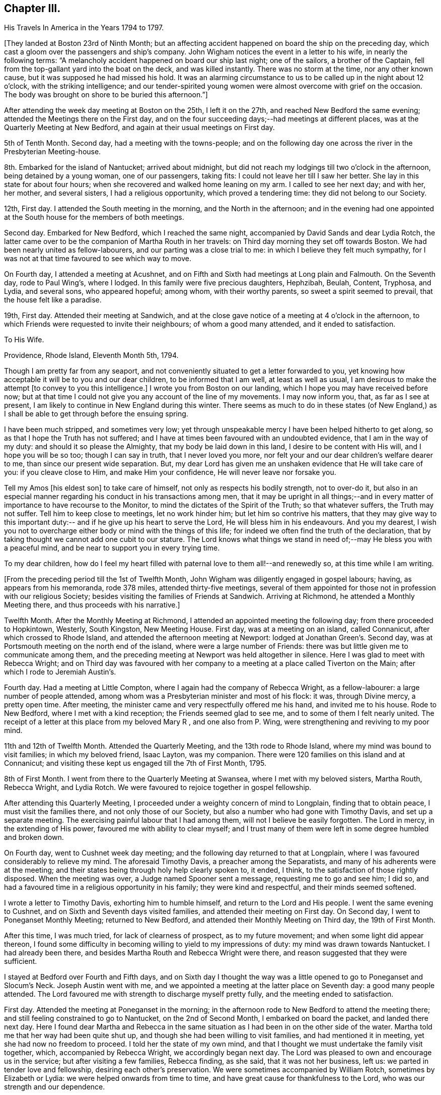 == Chapter III.

His Travels In America in the Years 1794 to 1797.

+++[+++They landed at Boston 23rd of Ninth Month;
but an affecting accident happened on board the ship on the preceding day,
which cast a gloom over the passengers and ship`'s company.
John Wigham notices the event in a letter to his wife, in nearly the following terms:
"`A melancholy accident happened on board our ship last night; one of the sailors,
a brother of the Captain, fell from the top-gallant yard into the boat on the deck,
and was killed instantly.
There was no storm at the time, nor any other known cause,
but it was supposed he had missed his hold.
It was an alarming circumstance to us to be called up in the night about 12 o`'clock,
with the striking intelligence;
and our tender-spirited young women were almost overcome with grief on the occasion.
The body was brought on shore to be buried this afternoon.`"]

After attending the week day meeting at Boston on the 25th, I left it on the 27th,
and reached New Bedford the same evening; attended the Meetings there on the First day,
and on the four succeeding days;--had meetings at different places,
was at the Quarterly Meeting at New Bedford,
and again at their usual meetings on First day.

5th of Tenth Month.
Second day, had a meeting with the towns-people;
and on the following day one across the river in the Presbyterian Meeting-house.

8th. Embarked for the island of Nantucket; arrived about midnight,
but did not reach my lodgings till two o`'clock in the afternoon,
being detained by a young woman, one of our passengers, taking fits:
I could not leave her till I saw her better.
She lay in this state for about four hours;
when she recovered and walked home leaning on my arm.
I called to see her next day; and with her, her mother, and several sisters,
I had a religious opportunity, which proved a tendering time:
they did not belong to our Society.

12th, First day.
I attended the South meeting in the morning, and the North in the afternoon;
and in the evening had one appointed at the
South house for the members of both meetings.

Second day.
Embarked for New Bedford, which I reached the same night,
accompanied by David Sands and dear Lydia Rotch,
the latter came over to be the companion of Martha Routh in her travels:
on Third day morning they set off towards Boston.
We had been nearly united as fellow-labourers, and our parting was a close trial to me:
in which I believe they felt much sympathy,
for I was not at that time favoured to see which way to move.

On Fourth day, I attended a meeting at Acushnet,
and on Fifth and Sixth had meetings at Long plain and Falmouth.
On the Seventh day, rode to Paul Wing`'s, where I lodged.
In this family were five precious daughters, Hephzibah, Beulah, Content, Tryphosa,
and Lydia, and several sons, who appeared hopeful; among whom, with their worthy parents,
so sweet a spirit seemed to prevail, that the house felt like a paradise.

19th, First day.
Attended their meeting at Sandwich,
and at the close gave notice of a meeting at 4 o`'clock in the afternoon,
to which Friends were requested to invite their neighbours; of whom a good many attended,
and it ended to satisfaction.

To His Wife.

Providence, Rhode Island, Eleventh Month 5th, 1794.

Though I am pretty far from any seaport,
and not conveniently situated to get a letter forwarded to you,
yet knowing how acceptable it will be to you and our dear children,
to be informed that I am well, at least as well as usual,
I am desirous to make the attempt +++[+++to convey to you this intelligence.]
I wrote you from Boston on our landing, which I hope you may have received before now;
but at that time I could not give you any account of the line of my movements.
I may now inform you, that, as far as I see at present,
I am likely to continue in New England during this winter.
There seems as much to do in these states (of New England,) as
I shall be able to get through before the ensuing spring.

I have been much stripped, and sometimes very low;
yet through unspeakable mercy I have been helped hitherto to get along,
so as that I hope the Truth has not suffered;
and I have at times been favoured with an undoubted evidence,
that I am in the way of my duty: and should it so please the Almighty,
that my body be laid down in this land, I desire to be content with His will,
and I hope you will be so too; though I can say in truth, that I never loved you more,
nor felt your and our dear children`'s welfare dearer to me,
than since our present wide separation.
But, my dear Lord has given me an unshaken evidence that He will take care of you:
if you cleave close to Him, and make Him your confidence,
He will never leave nor forsake you.

Tell my Amos +++[+++his eldest son]
to take care of himself, not only as respects his bodily strength, not to over-do it,
but also in an especial manner regarding his conduct in his transactions among men,
that it may be upright in all things;--and in every
matter of importance to have recourse to the Monitor,
to mind the dictates of the Spirit of the Truth; so that whatever suffers,
the Truth may not suffer.
Tell him to keep close to meetings, let no work hinder him;
but let him so contrive his matters,
that they may give way to this important duty:--
and if he give up his heart to serve the Lord,
He will bless him in his endeavours.
And you my dearest,
I wish you not to overcharge either body or mind with the things of this life;
for indeed we often find the truth of the declaration,
that by taking thought we cannot add one cubit to our stature.
The Lord knows what things we stand in need of;--may He bless you with a peaceful mind,
and be near to support you in every trying time.

To my dear children,
how do I feel my heart filled with paternal love to them all!--and renewedly so,
at this time while I am writing.

+++[+++From the preceding period till the 1st of Twelfth Month,
John Wigham was diligently engaged in gospel labours; having,
as appears from his memoranda, rode 378 miles, attended thirty-five meetings,
several of them appointed for those not in profession with our religious Society;
besides visiting the families of Friends at Sandwich.
Arriving at Richmond, he attended a Monthly Meeting there,
and thus proceeds with his narrative.]

Twelfth Month.
After the Monthly Meeting at Richmond, I attended an appointed meeting the following day;
from there proceeded to Hopkintown, Westerly, South Kingston, New Meeting House.
First day, was at a meeting on an island, called Connanicut,
after which crossed to Rhode Island, and attended the afternoon meeting at Newport:
lodged at Jonathan Green`'s. Second day,
was at Portsmouth meeting on the north end of the island,
where were a large number of Friends:
there was but little given me to communicate among them,
and the preceding meeting at Newport was held altogether in silence.
Here I was glad to meet with Rebecca Wright;
and on Third day was favoured with her company to a
meeting at a place called Tiverton on the Main;
after which I rode to Jeremiah Austin`'s.

Fourth day.
Had a meeting at Little Compton, where I again had the company of Rebecca Wright,
as a fellow-labourer: a large number of people attended,
among whom was a Presbyterian minister and most of his flock: it was,
through Divine mercy, a pretty open time.
After meeting, the minister came and very respectfully offered me his hand,
and invited me to his house.
Rode to New Bedford, where I met with a kind reception;
the Friends seemed glad to see me, and to some of them I felt nearly united.
The receipt of a letter at this place from my beloved Mary R , and one also from P. Wing,
were strengthening and reviving to my poor mind.

11th and 12th of Twelfth Month.
Attended the Quarterly Meeting, and the 13th rode to Rhode Island,
where my mind was bound to visit families; in which my beloved friend, Isaac Layton,
was my companion.
There were 120 families on this island and at Connanicut;
and visiting these kept us engaged till the 7th of First Month, 1795.

8th of First Month.
I went from there to the Quarterly Meeting at Swansea,
where I met with my beloved sisters, Martha Routh, Rebecca Wright, and Lydia Rotch.
We were favoured to rejoice together in gospel fellowship.

After attending this Quarterly Meeting,
I proceeded under a weighty concern of mind to Longplain, finding that to obtain peace,
I must visit the families there, and not only those of our Society,
but also a number who had gone with Timothy Davis, and set up a separate meeting.
The exercising painful labour that I had among them,
will not I believe be easily forgotten.
The Lord in mercy, in the extending of His power,
favoured me with ability to clear myself;
and I trust many of them were left in some degree humbled and broken down.

On Fourth day, went to Cushnet week day meeting;
and the following day returned to that at Longplain,
where I was favoured considerably to relieve my mind.
The aforesaid Timothy Davis, a preacher among the Separatists,
and many of his adherents were at the meeting;
and their states being through holy help clearly spoken to, it ended, I think,
to the satisfaction of those rightly disposed.
When the meeting was over, a Judge named Spooner sent a message,
requesting me to go and see him; I did so,
and had a favoured time in a religious opportunity in his family;
they were kind and respectful, and their minds seemed softened.

I wrote a letter to Timothy Davis, exhorting him to humble himself,
and return to the Lord and His people.
I went the same evening to Cushnet, and on Sixth and Seventh days visited families,
and attended their meeting on First day.
On Second day, I went to Poneganset Monthly Meeting; returned to New Bedford,
and attended their Monthly Meeting on Third day, the 19th of First Month.

After this time, I was much tried, for lack of clearness of prospect,
as to my future movement; and when some light did appear thereon,
I found some difficulty in becoming willing to yield to my impressions of duty:
my mind was drawn towards Nantucket.
I had already been there, and besides Martha Routh and Rebecca Wright were there,
and reason suggested that they were sufficient.

I stayed at Bedford over Fourth and Fifth days,
and on Sixth day I thought the way was a little
opened to go to Poneganset and Slocum`'s Neck.
Joseph Austin went with me,
and we appointed a meeting at the latter place on Seventh day:
a good many people attended.
The Lord favoured me with strength to discharge myself pretty fully,
and the meeting ended to satisfaction.

First day.
Attended the meeting at Poneganset in the morning;
in the afternoon rode to New Bedford to attend the meeting there;
and still feeling constrained to go to Nantucket, on the 2nd of Second Month,
I embarked on board the packet, and landed there next day.
Here I found dear Martha and Rebecca in the same situation as
I had been in on the other side of the water.
Martha told me that her way had been quite shut up,
and though she had been willing to visit families, and had mentioned it in meeting,
yet she had now no freedom to proceed.
I told her the state of my own mind,
and that I thought we must undertake the family visit together, which,
accompanied by Rebecca Wright, we accordingly began next day.
The Lord was pleased to own and encourage us in the service;
but after visiting a few families, Rebecca finding, as she said,
that it was not her business, left us: we parted in tender love and fellowship,
desiring each other`'s preservation.
We were sometimes accompanied by William Rotch, sometimes by Elizabeth or Lydia:
we were helped onwards from time to time,
and have great cause for thankfulness to the Lord,
who was our strength and our dependence.

To His Son, A. Wigham.

Sherburn, Island of Nantucket, 16th of Second Month, 1795.

I can thankfully tell you, that through mercy I have been favoured,
since my arrival in this land, with a better state of health, than when I left England;
I have only been stopped from travelling one afternoon on account of illness.
I have no certain companion in the ministry, now one and then another;
though it did seem desirable,
when I first landed to have met with a Friend under a similar concern to mine;
but none has yet been provided, though I have not been without company.
The Lord has hitherto been my helper; I have lacked nothing;
if He be graciously pleased to continue His preserving
and supporting power to abilitate to do His will,
it is all I desire or ask.

I often remember you, as well as the rest of my dear children,
with strong desires for your preservation, not only in the innocency of children,
but that as you grow in years you may grow in grace, from stature to stature.

My dear,
dwell deep;--feel after the life:--don`'t be content with a superficial conformity,
to moral rectitude, but feel after the pure substance of religion;
that makes and keeps the heart clean.

After going through the families +++[+++upon the island,) and
attending both their Monthly Meetings,
we felt our minds clear; and on the 23rd of Third Month, embarked in the packet,
accompanied by many Friends going to the Quarterly Meeting at Sandwich.
Landed at Woodshole,
from which William Rotch intended to drive Martha Routh
and Lydia Rotch in a wagon with two horses.
I had purposed to go by water to New Bedford, where my horse was;
but the boat having run aground, and seeming likely to be detained all night,
I concluded to accompany them, and send for my horse to meet me at Sandwich.
At this, Martha Routh, and especially dear Lydia seemed much pleased,
and the latter pleasantly remarked, as she was stepping into the wagon,
"`I have got my wish:`"--but to her no small mortification,
one of the horses refused to go, and we were all obliged to give it up for that night,
and wait to procure another horse next morning.
They remained at the inn, and I returned on board the packet, where I slept comfortably.
When the tide rose she was got off, and about ten o`'clock we arrived at New Bedford,
where my friends and I were mutually glad to meet; reciprocal love united us.

25th. Left New Bedford in company with a number
of Friends going to the Quarterly Meeting,
and arrived at Paul Wing`'s in the evening.
To this family I felt united, and we were mutually glad again to see each other:
as "`iron sharpens iron, so does the countenance of a man his friend.`"

Attended the Quarterly Meeting at Sandwich,
and also their meeting for worship on First day, which occupied me till the 30th;
and after having a few more meetings on my way, on the 3rd of Fourth Month,
I attended Longplain Monthly Meeting, to which Timothy Davis sent an acknowledgment,
expressing much desire for a reconciliation.
The Lord was pleased to own us, Truth prevailed,
and the opposing spirits were restrained, so that everything passed off quietly.
I was truly thankful, for it had been cause of great concern to me;
and Friends were comforted in the hope,
that this painful breach would be satisfactorily made up.
After meeting, I parted with dear Martha and Lydia,
who set out to New Bedford that evening.
We had been nearly united in gospel labour at Nantucket, and the meetings since.
I was now left without any companion;
but the best of companions was near to afford me support.

Joseph Cloud, a minister from Carolina,
going to visit Friends in the eastern parts of New England:
he and I were desirous to join as companions, and partly concluded to do so;
but after attending a few meetings together,
we both felt more easy to separate for the work`'s sake,
though in opposition to our personal wishes;
and two Friends whom we consulted on the subject, having also thought it best,
we parted in much love, and with sincere desires for each other`'s preservation.
He set off to Pembroke: I was again left alone.

A few places opening in my view to have meetings at, where no Friends resided,
and Obadiah Davis kindly offering to accompany and assist me;
we went to Rochester where was a meeting house, but none of our Society.
We had a pretty large gathering of people,
and through Divine favour it proved an acceptable time.
After meeting rode twelve miles to a tavern called Monument, where,
next day being the First of the week, we had a meeting in a Presbyterian meeting-house.
As that day they had no preacher, and notice having been given,
a large concourse of people attended; whose behaviour was becoming,
and some of them were affected to tenderness.
Dined at the house of a Presbyterian, who with his wife received us with great kindness.

6th. At a meeting in the evening at Sandwich, held also in a Presbyterian meeting-house;
the attendance was large,
and they seemed to me to be a people seeking after the pearl of great price; and,
through holy help, I was enabled to direct them where their souls might be satisfied.

7th. Proceeded to Rochester,
where notice was given of a meeting to be held in the Court House the following day.
After a few had assembled,
a company of the higher rank came and requested
us to go to the Presbyterian meeting-house,
which they said was close by, and would accommodate us better.
I should have preferred remaining in the Court House, but the people were so urgent,
that I thought it best to yield to their wishes, and complied.
It was through mercy a satisfactory time.
Though I have often had the use of the
meeting-houses belonging to other religious societies,
yet I prefer a Town Hall or any other public building, when it can be procured.
There is a difference, however, between this country and Old England;
their meetinghouses here are at the disposal of the people,
and they do not seem to be under any fear of offending
their ministers in granting them to Friends or others;
and in proposing a meeting, I have frequently left it to themselves to appoint the place,
that I might not bring Friends under obligation.

These public meetings have been upon the whole very awful to me,
feeling so very inadequate to such undertakings; and I have often thought,
that if the people knew how poor a creature I am, few would attend,
and I have at times been ready to conclude in my own mind, that if this was over,
I would take care not to venture again: nevertheless, the Lord`'s power has,
from time to time, made me willing to yield to the manifestations of duty,
and I trust so helped me in the needful time, that the cause of Truth has not suffered;
and if He continue so to do, I cannot but admire His condescension,
and humbly praise Him to whom alone all praise is due.

23rd. Reached Meadowsburgh, having had many meetings at different places on my way there;
and after meeting there, still accompanied by my kind friend Obadiah Davis, I rode,
a good deal tired, to Elijah Jenkin`'s, hoping to get a good rest;
but I was kept awake most part of the night,
by an exercise about having a meeting at a village we had passed, about five miles back,
where there is no Friends`' meeting.
In the morn ing I yielded to it, seeing no other way to obtain peace.
I mentioned the subject to my companion and the Friends of the house,
they thought it might be arranged; and we accordingly set out after breakfast,
and on reaching the place, proposed the matter to some of the principal people.
They offered the Baptist meeting-house which we accepted,
and appointed a meeting at five in the afternoon.
Through Divine favour my mind was greatly relieved:
some of the people expressed much satisfaction with the opportunity,
and I felt humbly thankful to the Father of mercies;
indeed I can never feel sufficiently thankful for His
condescending goodness to a poor unworthy creature.

Since I undertook this eastward journey, I have had several large meetings,
attended by many of other religious societies,
which frequently caused me to feel great fear,
lest I should do anything to dishonour the cause of Truth;
but the Lord has hitherto helped me,
and often in His unspeakable love caused the gospel
message to flow forth freely to the people,
and contrited many hearts by His power.
May His name be ever praised, honoured, and adored;
and may I become more and more devoted to do His will!

We have found here and there among Friends a little remnant of true travellers,
though great carelessness is too prevalent;
but the Lord is at work in the hearts of the people, calling home the wanderers, and is,
I believe preparing himself instruments among the youth,
for whom my mind is often deeply baptised,
and sometimes I am engaged to minister to their encouragement.
May the Lord be pleased to strengthen them, is often the earnest prayer of my heart.
Stayed over First day at Berwick.

The next day rode to a place called Desert; had a meeting at five in the evening,
at the house of a friendly man, who with his wife had been a Baptist;
but now opens his house to a few tender-hearted people,
partly convinced of our principles,
who are not easy to meet with the Baptists or Presbyterians,
and therefore assemble to worship in silence.
I had a satisfactory meeting with them, and left them in much tenderness and love.
Next morning had a satisfactory meeting at a Baptist`'s house;
from there attended meetings at Portland and Falmouth, and afterwards went to Windham,
where I unexpectedly met with Joseph Cloud, whom I was glad to see,
my mind being very low and almost overcome;
but meeting with an exercised brother a little refreshed me.

1st of Fifth Month, 1795.
Had a meeting at Windham,
where the Lord was pleased to open counsel to several different states,
and to give ability to communicate it with a considerable degree of clearness;
through Divine favour it was a satisfactory meeting.
A meeting at Durham was held in silence, except a few words at the close,
informing the people that in accordance with the apostles`' experience,
we were sensible that of ourselves we could do nothing,
but were only required to communicate what the Lord gives for that purpose.
I could discover in some of the people dissatisfaction at the lack of words,
but I felt peace, and was satisfied with bearing my testimony to silent worship,
by example as well as precept.
Had a satisfactory meeting at Bath, the people chiefly Baptists;
from there to Broad Cove, forty miles of bad road, was much tossed;
I was kindly received by one who had lately
joined Friends as well as by his wife and family,
who were not of our Society.
Had a meeting next day at Cornelius Roads`'; the succeeding one,
(Seventh day,) visited some families.

First day, 10th. Had two meetings,
one at Cornelius Roads`' and one at a widow`'s house at the head of the bay.
Several of the people here seem tender and convinced of the Truth,
but stumble at the cross.
I felt satisfied with visiting them, sympathizing much with some of the young people,
children of parents who had been many years convinced, but continued in weakness,
having for lack of faithfulness, made little progress in religion, and I fear,
proved rather a cause of stumbling than of assistance to their children.
I felt very reluctant to leave them.

+++[+++First day,
24th. During the preceding two weeks he appears to have travelled on horseback, on foot,
and hy water, 189 miles, had about fifteen meetings,
besides attending a Monthly Meeting at Wasselburgh.]
His narrative proceeds:--

At Been`'s Green we lodged with Cyrus and Mary Dean,
who entertained us kindly in a little log-house; though poor as to this world,
yet they are rich in love and good works,
which made their abode a sweet comfortable lodging place.
They were convinced Friends,
and had been the means of convincing several of their neighbours;
and a lively little meeting was settled there.
Went next to Lewistown.
The meetings have been small since we left Wasselburgh;
but the neighbours of other religious societies seem inclined to attend,
and appear seeking after the right way.
The Lord was pleased to give and enable to communicate matter,
which I believe was suitable to their states.
At Stoney and Green in particular, there are a few nearly convinced Friends,
of sweet spirits; through whom,
the influence of Truth seemed to me to be attractive to the people around them.

Attended the Quarterly Meeting at Falmouth on the 27th and 28th. The meetings for
worship and discipline held from eleven till half-past five o`'clock,
by which I was much exhausted.
Next day, I proceeded to Berwick, where, and at several other places, I had meetings;
I also attended the Quarterly Meeting at Salem, held on the 3rd and 4th of Sixth Month.

7th of Sixth Month.
Reached New Bedford, where to our mutual pleasure I met my dear friends, Martha Routh,
her companion Lydia Rotch, and Samuel Smith from Philadelphia.

8th. Accompanied by many Friends, went to the Yearly Meeting on Rhode Island.
I attended its several sittings, and also a public meeting held at Portsmouth.
Here I met my beloved friends, Deborah Darby, and Rebecca Young--strangers like myself.
Through Divine assistance we were sweetly united in gospel labour,
by which we were endeared to each other; and when the time came for us to be separated,
each to our several allotments of duty, our parting proved a solemn one.

+++[+++Being joined by his friend, Samuel Smith, as companion, they travelled together,
and held many meetings, through a rough country, where the roads were difficult;
and the weather being very hot,
Samuel Smith finding himself unequal to the exertion of proceeding further,
left John Wigham at Richmond, and turned towards Rhode Island.]

12th of Seventh Month.
I set out towards the Cohons`' Country with a Friend named Israel Saby, as guide.
In two days, travelling ninety miles, we reached a place called Sharon.

15th. Had a meeting in a Friend`'s house at Strafford.
Most of the people living near are Baptists, by some called Quaker-Baptists.
They express a great desire to associate with Friends,
and claim a kind of kindred with them, professing to hold the same sentiments,
except on the point of baptism:
but I thought there was among them much of a creaturely activity,
without sufficiently seeking for that sanctifying influence,
under which spiritual worship is performed.
One of their preachers prayed in our meeting, during which Friends kept their seats,
at which some of the people seemed dissatisfied; one woman in particular,
did not forbear to express it.
I spoke a few words showing the reason why we could not
unite in prayers offered in the time and will of man;
I likewise told her I was a stranger,
and did not know whether the person was a member of our Society or not,
but I felt an evident stop in my mind, which prevented my standing up.
The people generally appeared satisfied with my explanation,
and some of them expressed their satisfaction: the preacher said nothing.
I was glad that I was present,
and had an opportunity of bearing testimony against their unauthorized activity.
A Friend told me afterwards,
that he hoped it would be some check to their speaking in Friends`' meetings,
with which they had been much tried.

After attending a meeting at Sharon, I set out for Fraserburgh,
reached Thomas Robinson`'s at Virginia,
much exhausted by riding seventy-five miles in the heat, through a rugged country,
over what is called the Green Mountain.
We were four hours in going eleven miles,
being often obliged to alight and lead our horses,
the hills being so steep and the woods so thick.

19th, First Day.
Attended meeting at Fraserburgh: next to Moncton and the Grand Island, as it is called,
where a few Friends are settled.
In getting there, we rode a mile in water so deep, as to be above the tops of our boots,
and in this wet condition we had to ride eight miles before we reached a Friend`'s house.
Next day had a meeting, then went ten miles in a canoe, and walked seven to Peru.

23rd. After a meeting at Peru, returned as before by land and water, to Grand Isle.

24th. Returned to Fraserburgh.
We have had hot weather, bad roads, and poor accommodation in small log-houses,
in some places very poor beds.
The people in these woods seem to have some sense of religion:
but they live in a very rough slovenly manner,
many of them having settled here when very poor, retain their slovenly habits,
even now when they have got plentiful estates.
Few of them, either men or women, wear shoes in the summer.
The men wear trousers and shirts of coarse linen, often with their collars open,
and without neckcloth; and being sooty from working among the burnt wood,
they form a singular appearance as they come in
groups from their work to their little huts.
I often think that their manner of living,
ill accords with my dear sister Martha Routh`'s system--
of cleanliness and religion going together;
but much allowance must be made for the force of custom.
The Lord regards them in their low estate,
and there are some precious tender minds among them.

26th. Attended meeting at Fraserburgh; and one in the afternoon at Nicholas Holmes`',
six miles off.

27th. Set out for Danby; next day reached Stephen Rodgers`', a distance of seventy miles.
Here I stayed a day or two to rest, being almost worn out by travelling in the heat.

1st of Eighth Month.
Stephen Rodgers accompanied me to a place called Mount Holy,
with an intention of holding a meeting; but, on arrival,
we found that most of the people in the settlement being Baptists,
were gone to one of their Quarterly Meetings.
After some satisfactory conversation with two of their families,
we returned to John Bullon`'s, where we stayed over Seventh day.

3rd. First day.
Had a meeting in the forenoon in the Court-house at Rutland;
and one in the afternoon at the Presbyterian meeting-house.
Their minister is a Mulatto, a liberal man,--he attended the meeting,
and I believe most of his flock; it was a favoured time,
the Lord afforded ability to declare the Truth to the people, who were very attentive,
and some of them affected.
The nature of a free gospel ministry was pretty clearly opened;
yet the minister was respectful, and kindly invited us to lodge with him.
We acknowledged his hospitality,
but took leave and rode six miles farther to the house of a Baptist,
an acquaintance of Stephen Rodgers, who entertained us kindly.

To His Wife.

Saratogo, Eighth Month 9th, 1795.

I received both my dear Eliza`'s letters yesterday, which were truly acceptable.
My heart feels very thankful for the favour of health conferred on you and
our dear children:--you do indeed feel near and dear to my life.
How good is the Lord, who supplies all your needs:--you say you lack nothing,
save my company; and that you know can do you no good, if my proper place be elsewhere.
I have been favoured with health beyond my expectation;
although the extreme heat of this country is exceedingly trying to my constitution,
and I often feel much overcome by it: feeble and faint, I am very thin in flesh;
but on the whole, seem renewed day by day, so as to be able to keep on travelling,
not having been detained one day on account of illness.
I cannot do less than acknowledge with thankfulness,
that the Lord has hitherto helped me,
(unworthy as I am,) to get along to a good degree of satisfaction.

The sun heats through the wooden houses, so that they feel like being in a stove;
and the flies are so numerous, they are exceedingly troublesome,
and as soon as daylight appears, I can obtain no more rest.
I have been as far North as Lake Champlain, and over it at a place called Peru,
adjoining Canada.
There are some settlements of Friends here and there all over the woods.
I have had long rides and bad roads for some weeks past;
but now have got where Friends are more thickly settled.

I have given you a pretty full account of my bodily state; and as to the mind,
the varied exercises attendant on poor travellers, you know from experimental feeling,
better than from any description I can give with my pen.
You know what a poor creature I am, hobbling along much as usual.
I am frequently detained visiting families,
and having meetings among those of other Societies; so that I get on but slowly:
but I sometimes think perhaps I may not have to visit all America,
but in this I desire to be resigned to the Lord`'s will.
I believe I need not put you in mind to pray for my preservation;--that cementing,
uniting sympathy, which subsists between us,
renders it impossible for us not to feel concerned for
the welfare of each other as for our own.

10th of Eighth Month.
First day, at Saratogo: I attended their meeting,
having held several others on my way here.
I remained at the house of Thomas Welbert, over Second day.
Here I had the satisfaction of receiving two letters from my dear wife,
informing me of the welfare of my family, at which I was glad.
I spent the day in writing to her and some others.

11th. Arrived at Eastbourn, where I attended the Quarterly Meeting,
and had a public meeting with the inhabitants; and on the 15th proceeded onwards,
holding many meetings, till I reached Cornwall;
near which I lodged at the house of David Sands, which seemed like home,
his dear wife and daughters were affectionately kind,
and I felt sweetly comforted under their roof.^
footnote:[David Sands was at this time absent,
being engaged in a religious visit to Friends and others in Europe.]

7th of Ninth Month.
Had a meeting at Cornwall in the forenoon; and one at Clive in the afternoon.
Went from there over a mountain to West Point,
where I lodged at the house of a son-in-law of David Sands.

+++[+++Holding meetings by the way,
he appears now to have bent his course towards Philadelphia, at which city, he states,
he attended the Yearly Meeting and three Monthly Meetings.
On the 5th of Tenth Month, he proceeded to Baltimore, which he reached on the 9th,
having had meetings on his way there at Derby, Centre, Kennet, and Wilmington,
previous to his leaving Philadelphia, he wrote as follows:--]

To His Son-In-Law, John Cruikshank.

Philadelphia, Ninth Month 29th, 1795.

I have often remembered you and your dear wife,
with affectionate love and fatherly solicitude,
greatly desiring your preservation and perseverance in religious pursuits.
Having believed you are called to be waymarks, to hold up an ensign to the people,
it has often been the prayer of my heart, that you may be so preserved,
that it may never be said of you, as it has happened to Israel,
"`when a standard bearer faints.`"
If you, my dear children, be watchful and obedient in all things, the Lord will keep you.
He +++[+++the Shepherd of Israel]
neither slumbers nor sleeps;
and none is able to pluck his sheep out of His hand:--
if you do not yourselves turn away from Him,
no power can hurt you.
Take care that you prefer nothing before Him; for such as do so,
are not worthy of Him.--If he bring you into the furnace,
it is for your refinement:--if He proclaim a fast,
it is to make your appetites better:--if He dip you in Jordan, the river of judgment,
it is in order for your further washing;--and
all to make you more fruitful in those things,
by which His excellent name is glorified;
that you also may be glorified with Him in an endless eternity,
when these few fleeting days are over.
And truly, a termination to our earthly pilgrimage may soon come;
numerous are the instances of mortality now in this country,
not so much here as in New York, where a fever prevails,
similar to the one that raged in this city two years ago, of which I doubt not,
you have accounts in the newspapers.
Much sickness also exists in many other parts of the country, arising from fevers,
fluxes, etc., of which many die.

This has been considered a remarkably hot summer; and indeed it has felt so to me,
and I have been much overcome with it; yet through mercy,
I have been enabled to move along; and now the weather is cooler, I am as well as usual.
It is now the time of the Yearly Meeting here;
when it is over I expect to go towards Baltimore, and then during the winter to Virginia,
Maryland, and the Carolinas, from which,
perhaps I may not have any opportunity of writing; so that you need not think it strange,
should you be long in hearing from me,
though I intend to write to some of you should any way open for it.

Give my dear love to my poor children;
I often think how they are left--fatherless and motherless,
and sometimes it feels pinching; but I hope He, whom we believe we are following,
will do that which is best for them; if they do not oppose His will;
and this they might do, even if we were with them.^
footnote:[At this period his wife had left her home on religious service.]

10th. Baltimore.
Attended the Yearly Meeting, which held five days;
had the company of Deborah Darby and Rebecca Young, whom I was truly glad to meet,
and we laboured together in much unity.
Had a meeting appointed on First day evening for the coloured people,
which was large and satisfactory.
Visited the prisoners in the jail, several of whom, both black and white, were in irons:
during our religious communications some of them were much contrited.
Stayed over First day; and on Second day went to Ellicots Mills,
where I had a public meeting.
From there to Elkridge, Sandy Spring, Indian Spring, where,
and at twelve other places I had meetings.
I proceeded to Jennets, Richmond, Black Creek, and Wyon Oak:
these are all small meetings, and religion as to the life of it,
is at a low ebb in Virginia; there seems to be a root of corruption so deep,
that makes it hard work for the poor ministers to reach.
My labour among them seldom gives me relief,
and I have often to go from place to place heavyhearted and mourning on my way.

I now proceeded to Scirmons, then returned to Wyon Oak, Curles and Richmond,
where I had two public meetings;
the one in the afternoon was specially appointed for the blacks,
at which several members of the Assembly attended; some of whom, I understood,
were displeased at being so plainly dealt with in the presence of their bondsmen.
I was led to declare among them the universality of the love of God,
and the equality of his ways;--that Christ died for all men, of whatever colour,
and was willing to save them on the same terms of belief and of baptism, namely,
the washing of regeneration and renewing of the heart,
by the power and influence of the Holy Spirit.
I felt peace and satisfaction in the censure of these hard-hearted taskmasters.

+++[+++After leaving Richmond, he appears to have been again at Wyon Oak,
where he attended a Quarterly Meeting;
and on the 1st of Twelfth Month proceeded to Burley, Scarbrook, and Blackwater, where,
and at a number of other places, he had meetings without recording any remarks,
till coming to Lower Trent, his narrative proceeds:--]

I attended the meeting with dear Martha Routh and Lydia Rotch;
when the Lord was graciously pleased to unite us under
a renewed feeling of the influence of His love,
for which favour our hearts were lifted up to Him,
in thankful acknowledgment of His condescending goodness.
My companion, William Tremble, being attacked with gout and rheumatism,
had left me at Contentney, and returned home.
I felt lonely, but the Lord sustained me, praises be to His name!
I next proceeded to Clubfoot Creek and Corsound, and back to Contentney,
to attend the Quarterly Meeting.
There I again met with my beloved fellow travellers, Martha and Lydia;
and was truly refreshed by the unity of their devoted spirits,
and my doubtful mind strengthened and confirmed by our similarity of feeling.
We were detained several days by a flood; during which I often thought,
that after parting with them,
I should be "`like a sparrow alone on the house-top:`"--Lord be pleased to help,
as you have hitherto done!

To His Wife.

Contentney, North Carolina, First Month 3rd, 1796.

Having met with an opportunity to send a line to Baltimore, from which, perhaps,
this may be forwarded to England, I am willing to embrace it, to tell you that I am well;
and have abundant cause to acknowledge the Lord`'s goodness,
even in supporting my poor weak body to travel about in this country,
where people at this time are so sickly;--scarcely a family where I come,
is free from ague, or some other disorder.
It is now the middle of winter, and yet the weather is so warm,
that it is needful to have all the doors and windows open in the meeting-houses.

I am getting about from meeting to meeting, often under discouraging feelings;
yet have no just ground of complaint,
having I trust been hitherto preserved from hurting the cause.

I often think on you, my dearest, and our dear children,
with ardent desires for your welfare; I look towards you with sympathy,
but think I cannot help you, and therefore endeavour to confide in Him who can.

I see no end of my labours here yet; you must give me up, and do the best you can:
we serve a good Master; and I have sometimes strength to hope,
that He will take care of you, if you cleave unto Him.
May the Lord direct and keep you; there is no other Saviour.

+++[+++His narrative proceeds:]--The select Quarterly Meeting
at Contentney was held on the Seventh day,
a public meeting on First day, and the meeting for discipline on Second day.
Fourth day, I rode to Bonecreek, and had a meeting; after which I intended to go to Nuce,
but the river was so high it was impassable.
I therefore returned to Benjamin Arnold`'s, and stayed at this kind Friend`'s house,
till after First day meeting; then rode eighteen miles towards Nuce, crossed in a canoe,
the river being still too high to ford,^
footnote:[In fording one of the rivers in America,
he was apparently involved in considerable danger.
His horse fell when about the middle of the stream,
and he was consequently thrown into the water.
The horse lay on his side with his feet down the current,
and all John Wigham`'s efforts to get him on his feet again, proved in vain.
A person at the side of the river, to which he intended to proceed,
observing him in difficulty, called to him, attempting to offer some advice;
but the distance being considerable, he could not make John Wigham hear;
and seeing the critical situation in which he was placed, kindly rushed into the river,
waded to him, and seizing the horse by the bridle, drew his head round,
until his feet were against the stream, when he readily recovered his standing.]
and walked to meeting.

Set out for Smithfield, to a bridge twenty miles up the river; and when there,
found my mind most drawn to New Garden Settlement, so proceeded towards Eno meeting;
from there taking many meetings by the way, came to Centre to the Quarterly Meeting.
It was very large, and many persons of other societies, probably some hundreds,
came to the public meeting on First day; not as it seemed to attend it,
but to amuse themselves in companies about the meeting-house, never desiring to enter it,
nor even paying any attention when a Friend (Peter Yarnell,) was preaching.
A number of them came next day, while the meeting for discipline was sitting,
and were if possible more imprudent than before, looking in at the windows and door,
and refusing to go away when desired: but what most affected me was,
that several members of our Society encouraged them, by joining them in conversation,
in parties about the door.
In these parts, there is a lamentable neglect in the education of children,
and much that is formal and superficial; though there are a few upright labourers,
yet it seems to me they are almost smothered in rubbish.
Much pains were taken in this meeting to reform these abuses.
A committee was appointed, consisting of members of the different Monthly Meetings,
to have a care over the young people, particularly at these times;
and to endeavour to prevent their going out of meeting,
or associating with those troublesome people, who, it was hoped,
would then refrain from coming.

After this meeting, which was a trying laborious one, I went to Sherburn, Pinewoods,
New Garden, and Hopewell: at this last place,
I had a meeting with a people called Nicholites.
From there to Muddy Creek, Blue Creek, and back to New Garden,
where we felt a concern to visit the families,
Peter Yarnell and James Emlen being now with me.
We visited in company eighty families in twelve days;
then attended the Monthly and Quarterly Meetings.
The latter, which was held the 12th of Third Month, 1796, was large;
but many seemed superficial professors, so that the few,
who dwelt low with the pure witness, had hard labour.

Proceeded to Muddy Creek,
where also we found we must labour with them from house to house.
We visited thirty-seven families.
Then taking several meetings in our way, we passed over the Blue Ridge to Chesnut Creek,
Reedy Island, and Burkforke.
Here I parted with Peter Yarnell and James Emlen, which was a trial to me,
as we had been knit together in true fellowship through some arduous labour.
I returned over the Blue Ridge, accompanied only by a guide, eighty miles to Goose Creek;
here I lodged at Christopher Anthony`'s,
which seemed like a change from savage to civilized life,
kind friends and a comfortable house, clean and fit;
especially when contrasted with the dwellings of the backwood`'s people.

+++[+++After leaving this comfortable abode,
he mentions having had a number of meetings on his way to Philadelphia; where,
to their mutual rejoicing, he met unexpectedly with his beloved sisters, Martha Routh,
Lydia Rotch, Deborah Darby, and Rebecca Young.
From this city he wrote to his wife as follows:--]

To His Wife.

Philadelphia, Fifth Month 2nd, 1796.

On Seventh day last I arrived at this city, where I met with your two letters:
I was glad of them,
(as it is more than seven months since I received one;) though some of the
intelligence they contained affected me;--so many removals by death,
and also your concern about going to +++[+++reside in Edinburgh.
In this prospect I cannot help feeling much sympathy with you,
well knowing how trying it must be; though I have no manner of doubt of its being right.
Our path through this vale of tears seems to be a singular one; but no matter,
if we land safe at last.
Be encouraged, my dear love, to faithfulness;--we know no other way to peace.
We find it necessary to dwell deep:--let us steadily continue
in the patience:--no matter how little or how obscure we are,
if we are near our Master.

Deborah Darby and Rebecca Young are here, preparing to embark for home;
by whom I intend to send this letter.
Samuel Emlen and William Savery, a Friend belonging to this city,
also two women Friends from the country, whose names I do not now recollect,
all intend going in the same ship, and expect to sail in ten days.
Deborah Darby and Rebecca Young, have, I believe,
laboured honestly and very diligently in this land,
and have left a sweet savour where they have been:--I hope
they may be favoured to reach their native land in peace.
Martha Routh is also here; I met with them all unexpectedly, which was very pleasing,
after a long wilderness journey in a very poor country to the southward.
I thought I felt excused from going to South Carolina and Georgia, at least at this time:
I have spent the last winter in Maryland, Virginia, and North Carolina.
You must endeavour, my dear, to keep in the patience;
there seems a large field before me, and when I shall get through I know not;
but I am as diligent as I am able to bear, and through favour,
as well in my health as when at home.
If I am longer in visiting America than some have been, do not think it strange;
Friends within a few years past are spread many hundreds of miles back into the woods;
and I have often been detained visiting families;--I suppose I have visited
six or seven hundred families;--I wish much to do what is required,
that I may find peace at last.

I often feel for you and my dear children with anxious solicitude of soul;
and when I am labouring among young people, which has been much my concern,
I often remember, that I have left my own: but I am sometimes comforted in recollecting,
that I have committed them to the keeping of the good Shepherd; and a hope is with me,
that if they will be teachable children, He will care for them:
whether it be His will that we should meet in mutability or not,
if we meet in a better country, His will be done.
